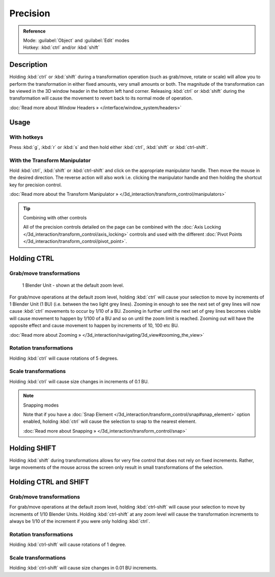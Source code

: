 
Precision
*********

.. admonition:: Reference
   :class: refbox

   | Mode:     :guilabel:`Object` and :guilabel:`Edit` modes
   | Hotkey:   :kbd:`ctrl` and/or :kbd:`shift`


Description
===========

Holding :kbd:`ctrl` or :kbd:`shift` during a transformation operation
(such as grab/move, rotate or scale)
will allow you to perform the transformation in either fixed amounts,
very small amounts or both. The magnitude of the transformation can be viewed in the 3D window
header in the bottom left hand corner. Releasing :kbd:`ctrl` or :kbd:`shift`
during the transformation will cause the movement to revert back to its normal mode of
operation.

:doc:`Read more about Window Headers » </interface/window_system/headers>`


Usage
=====

With hotkeys
------------

Press :kbd:`g`, :kbd:`r` or :kbd:`s` and then hold either :kbd:`ctrl`,
:kbd:`shift` or :kbd:`ctrl-shift`.


With the Transform Manipulator
------------------------------

Hold :kbd:`ctrl`,
:kbd:`shift` or :kbd:`ctrl-shift` and click on the appropriate manipulator handle.
Then move the mouse in the desired direction. The reverse action will also work i.e.
clicking the manipulator handle and then holding the shortcut key for precision control.

:doc:`Read more about the Transform Manipulator » </3d_interaction/transform_control/manipulators>`


.. tip:: Combining with other controls

   All of the precision controls detailed on the page can be combined with the :doc:`Axis Locking </3d_interaction/transform_control/axis_locking>` controls and used with the different :doc:`Pivot Points </3d_interaction/transform_control/pivot_point>`.


Holding CTRL
============

Grab/move transformations
-------------------------

.. figure:: /images/3D_interaction-Transform_Control_Precision_blender-units.jpg

   1 Blender Unit - shown at the default zoom level.


For grab/move operations at the default zoom level,
holding :kbd:`ctrl` will cause your selection to move by increments of 1 Blender Unit
(1 BU) (i.e. between the two light grey lines). Zooming in enough to see the next set of grey
lines will now cause :kbd:`ctrl` movements to occur by 1/10 of a BU. Zooming in further
until the next set of grey lines becomes visible will cause movement to happen by 1/100 of a
BU and so on until the zoom limit is reached.
Zooming out will have the opposite effect and cause movement to happen by increments of 10,
100 etc BU.

:doc:`Read more about Zooming » </3d_interaction/navigating/3d_view#zooming_the_view>`


Rotation transformations
------------------------

Holding :kbd:`ctrl` will cause rotations of 5 degrees.


Scale transformations
---------------------

Holding :kbd:`ctrl` will cause size changes in increments of 0.1 BU.


.. note:: Snapping modes

   Note that if you have a :doc:`Snap Element </3d_interaction/transform_control/snap#snap_element>` option enabled,
   holding :kbd:`ctrl` will cause the selection to snap to the nearest element.

   :doc:`Read more about Snapping » </3d_interaction/transform_control/snap>`


Holding SHIFT
=============

Holding :kbd:`shift` during transformations allows for very fine control that does not
rely on fixed increments. Rather, large movements of the mouse across the screen only result
in small transformations of the selection.


Holding CTRL and SHIFT
======================

Grab/move transformations
-------------------------

For grab/move operations at the default zoom level, holding :kbd:`ctrl-shift` will cause
your selection to move by increments of 1/10 Blender Units. Holding :kbd:`ctrl-shift` at
any zoom level will cause the transformation increments to always be 1/10 of the increment if
you were only holding :kbd:`ctrl`.


Rotation transformations
------------------------

Holding :kbd:`ctrl-shift` will cause rotations of 1 degree.


Scale transformations
---------------------

Holding :kbd:`ctrl-shift` will cause size changes in 0.01 BU increments.

